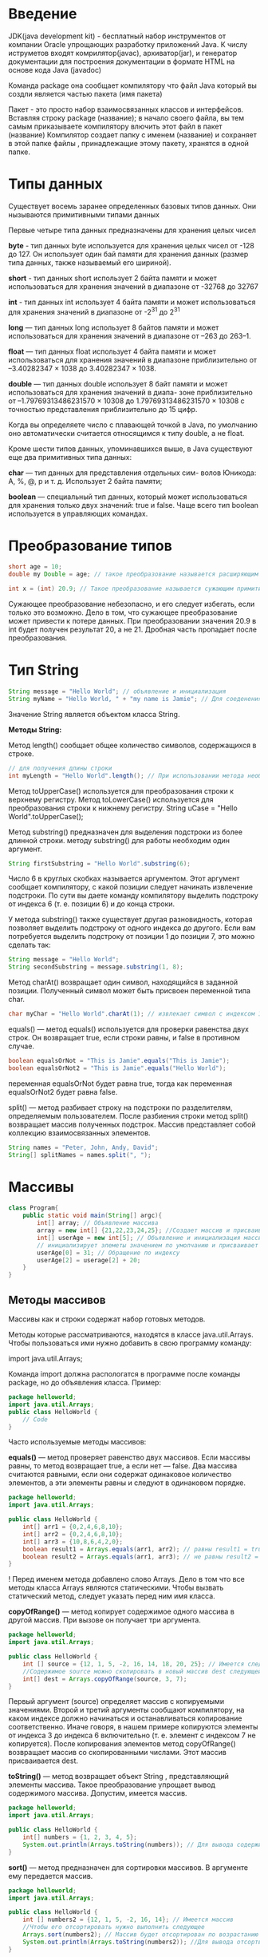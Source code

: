 #+STARTUP: showall

* Введение
JDK(java development kit) - бесплатный набор инструментов от компании Oracle упрощающих
разработку приложений Java.
	К числу иструметов входят комрилятор(javac), архиватор(jar), и генератор документации для
построения документации в формате HTML на основе кода Java (javadoc)

Команда package она сообщает компилятору что файл Java который вы создли является частью пакета
(имя пакета)

Пакет - это просто набор взаимосвязанных классов и интерфейсов. Вставляя строку package (название);
в начало своего файла, вы тем самым приказываете компилятору влючить этот файл в пакет (название)
Компилятор создает папку с именем (название) и сохраняет в этой папке файлы , принадлежащие этому
пакету, хранятся в одной папке.

* Типы данных

Существует восемь заранее определенных базовых типов данных. Они нызываются примитивными типами данных

Первые четыре типа данных предназначены для хранения целых чисел

*byte* - тип данных byte используется для хранения целых чисел от -128 до 127. Он использует
один бай памяти для хранения данных (размер типа данных, также называемый его шириной).

*short* - тип данных short использует 2 байта памяти и может использоваться для хранения значений
в диапазоне от -32768 до 32767

*int* - тип данных int использует 4 байта памяти и может использоваться для хранения значений в диапазоне
от -2^31 до 2^31

*long* — тип данных long использует 8 байтов памяти и может использоваться для хранения значений в диапазоне
от –263 до 263–1.

*float* — тип данных float использует 4 байта памяти и может использоваться для хранения значений в диапазоне
приблизительно от –3.40282347 × 1038 до 3.40282347 × 1038.

*double* — тип данных double использует 8 байт памяти и может использоваться для хранения значений в диапа-
зоне приблизительно от –1.79769313486231570 × 10308 до 1.79769313486231570 × 10308 с точностью представления
приблизительно до 15 цифр.

Когда вы определяете число с плавающей точкой в Java, по умолчанию оно автоматически считается относящимся
к типу double, а не float.

Кроме шести типов данных, упоминавшихся выше, в Java существуют еще два примитивных типа данных:

*char* — тип данных для представления отдельных сим-
волов Юникода: A, %, @, p и т. д. Использует 2 байта
памяти;

*boolean* — специальный тип данных, который может использоваться для хранения только двух значений:
true и false. Чаще всего тип boolean используется в управляющих командах.

* Преобразование типов
#+begin_src java
  short age = 10;
  double my Double = age; // такое преобразование называется расширяющим примитивным преобразованием

  int x = (int) 20.9; // Такое преобразование называется сужающим примитивным преобразованием.
#+end_src

Сужающее преобразование небезопасно, и его следует избегать, если только это возможно. Дело в том, что сужающее
преобразование может привести к потере данных. При преобразовании значения 20.9 в int будет получен
результат 20, а не 21. Дробная часть пропадает после преобразования.

* Тип String

#+begin_src java
  String message = "Hello World"; // объявление и инициализация
  String myName = "Hello World, " + "my name is Jamie"; // Для соеденения двух и более строк используется конкатенации (+)

#+end_src

Значение String является объектом класса String.

*Методы String:*

Метод length() сообщает общее количество символов, содержащихся в строке.
#+begin_src java
  // для получения длины строки
  int myLength = "Hello World".length(); // При использовании метода необходимо использовать оператор «точка» (.)
#+end_src

Метод toUpperCase() используется для преобразования строки к верхнему регистру. Метод toLowerCase() используется
для преобразования строки к нижнему регистру.
String uCase = "Hello World".toUpperCase();

Метод substring() предназначен для выделения подстроки из более длинной строки.
методу substring() для работы необходим один аргумент.

#+begin_src java
  String firstSubstring = "Hello World".substring(6);
#+end_src
Число 6 в круглых скобках называется аргументом. Этот аргумент сообщает компилятору, с какой позиции следует
начинать извлечение подстроки. По сути вы даете команду компилятору выделить подстроку от индекса 6 (т. е. позиции 6)
и до конца строки.

У метода substring() также существует другая разновидность, которая позволяет выделить подстроку от одного
индекса до другого. Если вам потребуется выделить подстроку от позиции 1 до позиции 7, это можно сделать так:
#+begin_src java
  String message = "Hello World";
  String secondSubstring = message.substring(1, 8);
#+end_src

Метод charAt() возвращает один символ, находящийся в заданной позиции. Полученный символ может быть присвоен
переменной типа char.
#+begin_src java
  char myChar = "Hello World".charAt(1); // извлекает символ с индексом 1 и присваивает его myChar
#+end_src

equals() — метод equals() используется для проверки равенства двух строк. Он возвращает true, если строки
равны, и false в противном случае.
#+begin_src java
  boolean equalsOrNot = "This is Jamie".equals("This is Jamie");
  boolean equalsOrNot2 = "This is Jamie".equals("Hello World");
#+end_src
переменная equalsOrNot будет равна true, тогда как переменная equalsOrNot2 будет равна false.

split() — метод разбивает строку на подстроки по разделителям, определяемым пользователем. После разбиения строки
метод split() возвращает массив полученных подстрок. Массив представляет собой коллекцию взаимосвязанных
элементов. 
#+begin_src java
  String names = "Peter, John, Andy, David";
  String[] splitNames = names.split(", ");
#+end_src

* Массивы
#+begin_src java
  class Program{
	  public static void main(String[] argc){
		  int[] array; // Объявление массива
		  array = new int[] {21,22,23,24,25}; //Создает массив и присваивает его array
		  int[] userAge = new int[5]; // Объявление и инициализация массива. Java автоматически создает массив,
		  // инициализирует элеметы значением по умолчанию и присваивает его Userage. Будет содержать {0,0,0,0,0}
		  userAge[0] = 31; // Обращение по индексу
		  userAge[2] = userage[2] + 20;
	  }
  }
#+end_src

** Методы массивов
Массивы как и строки содержат набор готовых методов.

Методы которые рассматриваются, находятся в классе java.util.Arrays. Чтобы пользоваться ими нужно добавить
в свою программу команду:

import java.util.Arrays;

Команда import должна распологатся в программе после команды package, но до объявления класса.
Пример:
#+begin_src java
  package helloworld;
  import java.util.Arrays;
  public class HelloWorld {
	  // Code
  }
#+end_src

Часто используемые методы массивов:

*equals()* — метод проверяет равенство двух массивов. Если массивы равны, то метод возвращает true, а если
нет — false. Два массива считаются равными, если они содержат одинаковое количество элементов, а эти элементы
равны и следуют в одинаковом порядке.
#+begin_src java
  package helloworld;
  import java.util.Arrays;
  
  public class HelloWorld {
	  int[] arr1 = {0,2,4,6,8,10};
	  int[] arr2 = {0,2,4,6,8,10};
	  int[] arr3 = {10,8,6,4,2,0};
	  boolean result1 = Arrays.equals(arr1, arr2); // равны result1 = true
	  boolean result2 = Arrays.equals(arr1, arr3); // не равны result2 = false
  }
#+end_src

! Перед именем метода добавлено слово Arrays. Дело в том что все методы класса Arrays являются статическими.
Чтобы вызвать статический метод, следует указать перед ним имя класса.

*copyOfRange()* — метод копирует содержимое одного массива в другой массив. При вызове он получает три аргумента.
#+begin_src java
	  package helloworld;
	  import java.util.Arrays;

	  public class HelloWorld {
		  int [] source = {12, 1, 5, -2, 16, 14, 18, 20, 25}; // Имеется следующий массив
		  //Содержимое source можно скопировать в новый массив dest следующей командой:
		  int[] dest = Arrays.copyOfRange(source, 3, 7);
	  }
#+end_src

Первый аргумент (source) определяет массив с копируемыми значениями. Второй и третий аргументы сообщают
компилятору, на каком индексе должно начинаться и останавливаться копирование соответственно. Иначе говоря,
в нашем примере копируются элементы от индекса 3 до индекса 6 включительно (т. е. элемент с индексом 7
не копируется). После копирования элементов метод copyOfRange() возвращает массив со скопированными числами. Этот
массив присваивается dest.

*toString()* — метод возвращает объект String , представляющий элементы массива. Такое преобразование упрощает
вывод содержимого массива. Допустим, имеется массив.
#+begin_src java
  package helloworld;
  import java.util.Arrays;

  public class HelloWorld {
	  int[] numbers = {1, 2, 3, 4, 5};
	  System.out.println(Arrays.toString(numbers)); // Для вывода содержимого numbers
  }
#+end_src

*sort()* — метод предназначен для сортировки массивов. В аргументе ему передается массив.
#+begin_src java
  package helloworld;
  import java.util.Arrays;

  public class HelloWorld {
	  int [] numbers2 = {12, 1, 5, -2, 16, 14}; // Имеется массив
	  //Чтобы его отсортировать нужно выполнить следующее
	  Arrays.sort(numbers2); // Массив будет отсортирован по возрастанию
	  System.out.println(Arrays.toString(numbers2)); //Для вывода отсортированного массива
  }
#+end_src
Метод sort() не возващает новый массив. Он просто изменяет массив, переданный при вызове.

*binarySearch()* — метод ищет конкретное значение в отсортированном массиве. Чтобы использовать этот метод,
необходимо предварительно отсортировать массив. Для сортировки можно воспользоваться методом sort(), описанным выше.
#+begin_src java
  package helloworld;
  import java.util.Arrays;

  public class HelloWorld {
	  int[] myInt = {21, 23, 34, 45, 56, 78, 99}; // Имеется массив
	  // Чтобы определить присутствует ли значение 78 в массиве, нужно выполнить
	  int foundIndex = Arrays.binarySearch(myInt, 78);
	  //Значение foundindex будет равно 5. Оно показывает что число 78 находится в элементе массива с индексом 5

	  int foundIndex2 = Arrays.binarySearch(myInt, 39);
	  //Знак «-» просто означает, что значение 39 не найдено.
  }
#+end_src

** Определение длины массива
Длина массива сообщает количество элементов в массиве. Ранее при обсуждении строк мы упоминали, что для определения
длины строк можно использовать метод length().

Для получения длины массива не нужно добавлять круглые скобки после слова length.
#+begin_src java
  int [] userAge = {21, 22, 26, 32, 40};
  int size = userAge.length; // size = 5 так как массив содержит 5 чисел
#+end_src

* Примитивные типы и ссылочные типы

